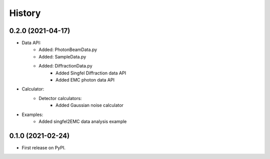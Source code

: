 =======
History
=======

0.2.0 (2021-04-17)
------------------

* Data API:
    * Added: PhotonBeamData.py
    * Added: SampleData.py
    * Added: DiffractionData.py
        * Added Singfel Diffraction data API
        * Added EMC photon data API

* Calculator:
    * Detector calculators:
        * Added Gaussian noise calculator

* Examples:
    * Added singfel2EMC data analysis example

0.1.0 (2021-02-24)
------------------

* First release on PyPI.
